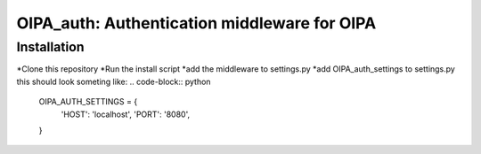 *********************************************
OIPA_auth: Authentication middleware for OIPA
*********************************************
============
Installation
============
*Clone this repository
*Run the install script
*add the middleware to settings.py
*add OIPA_auth_settings to settings.py this should look someting like:
.. code-block:: python
    OIPA_AUTH_SETTINGS = {
        'HOST': 'localhost',
        'PORT': '8080',
    }